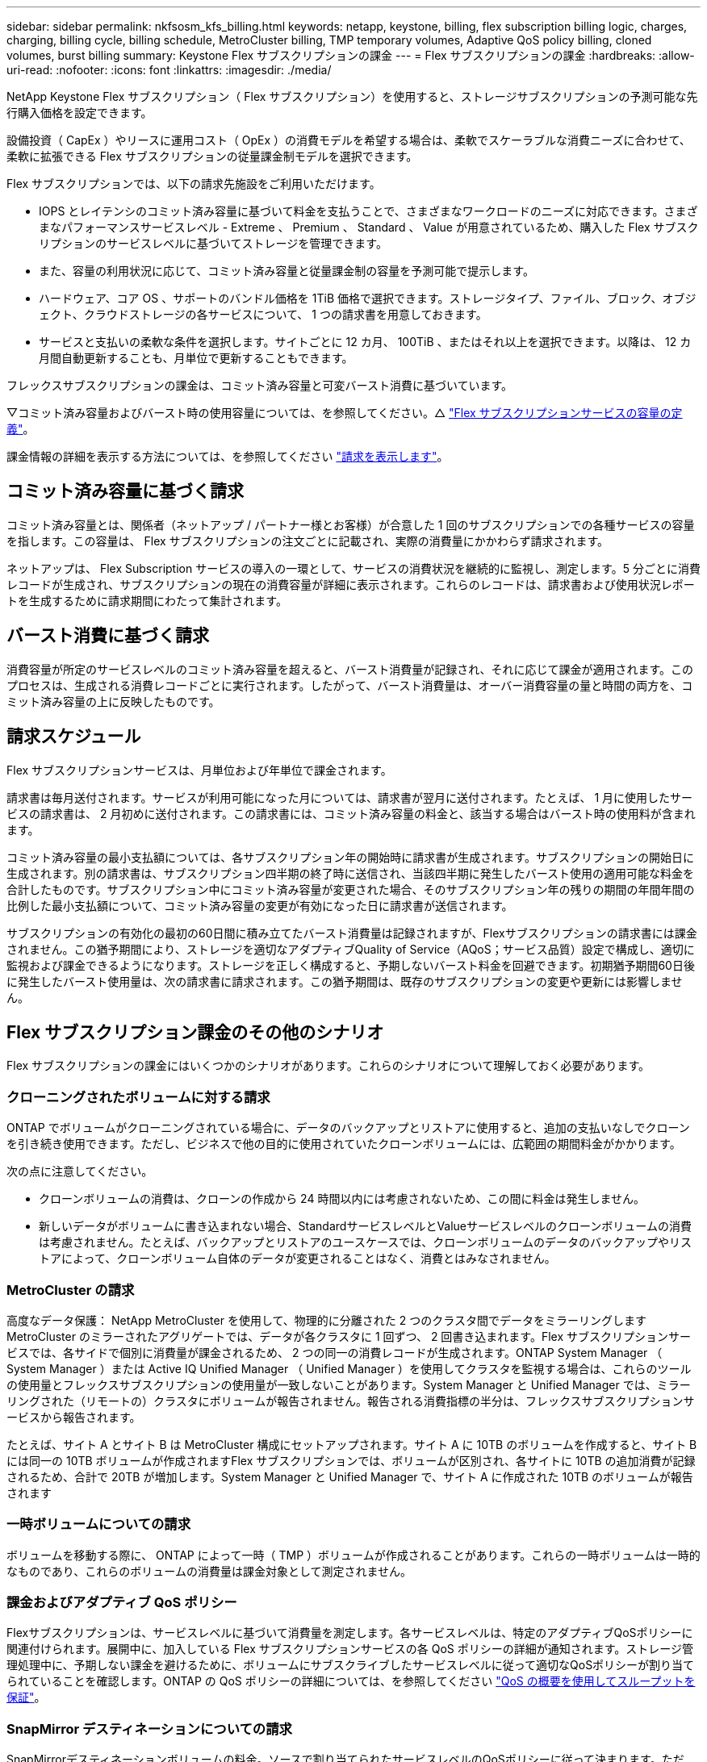 ---
sidebar: sidebar 
permalink: nkfsosm_kfs_billing.html 
keywords: netapp, keystone, billing, flex subscription billing logic, charges, charging, billing cycle, billing schedule, MetroCluster billing, TMP temporary volumes, Adaptive QoS policy billing, cloned volumes, burst billing 
summary: Keystone Flex サブスクリプションの課金 
---
= Flex サブスクリプションの課金
:hardbreaks:
:allow-uri-read: 
:nofooter: 
:icons: font
:linkattrs: 
:imagesdir: ./media/


[role="lead"]
NetApp Keystone Flex サブスクリプション（ Flex サブスクリプション）を使用すると、ストレージサブスクリプションの予測可能な先行購入価格を設定できます。

設備投資（ CapEx ）やリースに運用コスト（ OpEx ）の消費モデルを希望する場合は、柔軟でスケーラブルな消費ニーズに合わせて、柔軟に拡張できる Flex サブスクリプションの従量課金制モデルを選択できます。

Flex サブスクリプションでは、以下の請求先施設をご利用いただけます。

* IOPS とレイテンシのコミット済み容量に基づいて料金を支払うことで、さまざまなワークロードのニーズに対応できます。さまざまなパフォーマンスサービスレベル - Extreme 、 Premium 、 Standard 、 Value が用意されているため、購入した Flex サブスクリプションのサービスレベルに基づいてストレージを管理できます。
* また、容量の利用状況に応じて、コミット済み容量と従量課金制の容量を予測可能で提示します。
* ハードウェア、コア OS 、サポートのバンドル価格を 1TiB 価格で選択できます。ストレージタイプ、ファイル、ブロック、オブジェクト、クラウドストレージの各サービスについて、 1 つの請求書を用意しておきます。
* サービスと支払いの柔軟な条件を選択します。サイトごとに 12 カ月、 100TiB 、またはそれ以上を選択できます。以降は、 12 カ月間自動更新することも、月単位で更新することもできます。


フレックスサブスクリプションの課金は、コミット済み容量と可変バースト消費に基づいています。

▽コミット済み容量およびバースト時の使用容量については、を参照してください。△ link:nkfsosm_keystone_service_capacity_definitions.html["Flex サブスクリプションサービスの容量の定義"]。

課金情報の詳細を表示する方法については、を参照してください link:sewebiug_billing.html["請求を表示します"]。



== コミット済み容量に基づく請求

コミット済み容量とは、関係者（ネットアップ / パートナー様とお客様）が合意した 1 回のサブスクリプションでの各種サービスの容量を指します。この容量は、 Flex サブスクリプションの注文ごとに記載され、実際の消費量にかかわらず請求されます。

ネットアップは、 Flex Subscription サービスの導入の一環として、サービスの消費状況を継続的に監視し、測定します。5 分ごとに消費レコードが生成され、サブスクリプションの現在の消費容量が詳細に表示されます。これらのレコードは、請求書および使用状況レポートを生成するために請求期間にわたって集計されます。



== バースト消費に基づく請求

消費容量が所定のサービスレベルのコミット済み容量を超えると、バースト消費量が記録され、それに応じて課金が適用されます。このプロセスは、生成される消費レコードごとに実行されます。したがって、バースト消費量は、オーバー消費容量の量と時間の両方を、コミット済み容量の上に反映したものです。



== 請求スケジュール

Flex サブスクリプションサービスは、月単位および年単位で課金されます。

請求書は毎月送付されます。サービスが利用可能になった月については、請求書が翌月に送付されます。たとえば、 1 月に使用したサービスの請求書は、 2 月初めに送付されます。この請求書には、コミット済み容量の料金と、該当する場合はバースト時の使用料が含まれます。

コミット済み容量の最小支払額については、各サブスクリプション年の開始時に請求書が生成されます。サブスクリプションの開始日に生成されます。別の請求書は、サブスクリプション四半期の終了時に送信され、当該四半期に発生したバースト使用の適用可能な料金を合計したものです。サブスクリプション中にコミット済み容量が変更された場合、そのサブスクリプション年の残りの期間の年間年間の比例した最小支払額について、コミット済み容量の変更が有効になった日に請求書が送信されます。

サブスクリプションの有効化の最初の60日間に積み立てたバースト消費量は記録されますが、Flexサブスクリプションの請求書には課金されません。この猶予期間により、ストレージを適切なアダプティブQuality of Service（AQoS；サービス品質）設定で構成し、適切に監視および課金できるようになります。ストレージを正しく構成すると、予期しないバースト料金を回避できます。初期猶予期間60日後に発生したバースト使用量は、次の請求書に請求されます。この猶予期間は、既存のサブスクリプションの変更や更新には影響しません。



== Flex サブスクリプション課金のその他のシナリオ

Flex サブスクリプションの課金にはいくつかのシナリオがあります。これらのシナリオについて理解しておく必要があります。



=== クローニングされたボリュームに対する請求

ONTAP でボリュームがクローニングされている場合に、データのバックアップとリストアに使用すると、追加の支払いなしでクローンを引き続き使用できます。ただし、ビジネスで他の目的に使用されていたクローンボリュームには、広範囲の期間料金がかかります。

次の点に注意してください。

* クローンボリュームの消費は、クローンの作成から 24 時間以内には考慮されないため、この間に料金は発生しません。
* 新しいデータがボリュームに書き込まれない場合、StandardサービスレベルとValueサービスレベルのクローンボリュームの消費は考慮されません。たとえば、バックアップとリストアのユースケースでは、クローンボリュームのデータのバックアップやリストアによって、クローンボリューム自体のデータが変更されることはなく、消費とはみなされません。




=== MetroCluster の請求

高度なデータ保護： NetApp MetroCluster を使用して、物理的に分離された 2 つのクラスタ間でデータをミラーリングしますMetroCluster のミラーされたアグリゲートでは、データが各クラスタに 1 回ずつ、 2 回書き込まれます。Flex サブスクリプションサービスでは、各サイドで個別に消費量が課金されるため、 2 つの同一の消費レコードが生成されます。ONTAP System Manager （ System Manager ）または Active IQ Unified Manager （ Unified Manager ）を使用してクラスタを監視する場合は、これらのツールの使用量とフレックスサブスクリプションの使用量が一致しないことがあります。System Manager と Unified Manager では、ミラーリングされた（リモートの）クラスタにボリュームが報告されません。報告される消費指標の半分は、フレックスサブスクリプションサービスから報告されます。

たとえば、サイト A とサイト B は MetroCluster 構成にセットアップされます。サイト A に 10TB のボリュームを作成すると、サイト B には同一の 10TB ボリュームが作成されますFlex サブスクリプションでは、ボリュームが区別され、各サイトに 10TB の追加消費が記録されるため、合計で 20TB が増加します。System Manager と Unified Manager で、サイト A に作成された 10TB のボリュームが報告されます



=== 一時ボリュームについての請求

ボリュームを移動する際に、 ONTAP によって一時（ TMP ）ボリュームが作成されることがあります。これらの一時ボリュームは一時的なものであり、これらのボリュームの消費量は課金対象として測定されません。



=== 課金およびアダプティブ QoS ポリシー

Flexサブスクリプションは、サービスレベルに基づいて消費量を測定します。各サービスレベルは、特定のアダプティブQoSポリシーに関連付けられます。展開中に、加入している Flex サブスクリプションサービスの各 QoS ポリシーの詳細が通知されます。ストレージ管理処理中に、予期しない課金を避けるために、ボリュームにサブスクライブしたサービスレベルに従って適切なQoSポリシーが割り当てられていることを確認します。ONTAP の QoS ポリシーの詳細については、を参照してください link:https://docs.netapp.com/us-en/ontap/performance-admin/guarantee-throughput-qos-task.html["QoS の概要を使用してスループットを保証"]。



=== SnapMirror デスティネーションについての請求

SnapMirrorデスティネーションボリュームの料金。ソースで割り当てられたサービスレベルのQoSポリシーに従って決まります。ただし、ソースに QoS ポリシーが関連付けられていない場合、デスティネーションには、利用可能な最小のサービスレベルに基づいて課金されます。



=== FlexGroup に対する請求

FlexGroup については、 FlexGroup のアダプティブ QoS ポリシーに基づいて課金されます。コンスティチュエントの QoS ポリシーは考慮されません。



=== LUN の請求

LUN の場合は、通常、 QoS ポリシーが適用されるボリュームと同じ請求パターンが適用されます。LUN に個別の QoS ポリシーが設定されている場合は、次の手順を実行します。

* LUN のサイズは、その LUN に関連付けられているサービスレベルに基づいて消費されます。
* ボリュームに設定されているサービスレベルの QoS ポリシーに基づいて、ボリュームの残りのスペースがある場合はそのスペースに基づいて料金が発生します。




=== FabricPool 使用のための課金

データがKeystoneシステムからONTAP Simple Storage Service（S3）オブジェクトストレージまたはNetApp StorageGRID に階層化されると、ホット階層（Keystoneシステム）で消費される容量は階層化されたデータの量によって減り、結果的な課金に影響します。これは、ONTAP S3ストレージとStorageGRID システムのどちらがKeystoneサブスクリプションの対象になっているかに関係なく適用されます。

データをサードパーティのオブジェクトストレージに階層化する場合は、Keystone Success Managerにお問い合わせください。

FabricPool テクノロジをKeystoneサブスクリプションで使用する方法については、を参照してください link:nkfsosm_tiering.html["階層化"]。



=== システムボリュームとルートボリュームの料金

システムボリュームおよびルートボリュームは、 Flex Subscription サービスの全体的な監視の一部として監視されますが、カウントまたは課金はされません。これらのボリュームの消費は、請求から除外されます。
